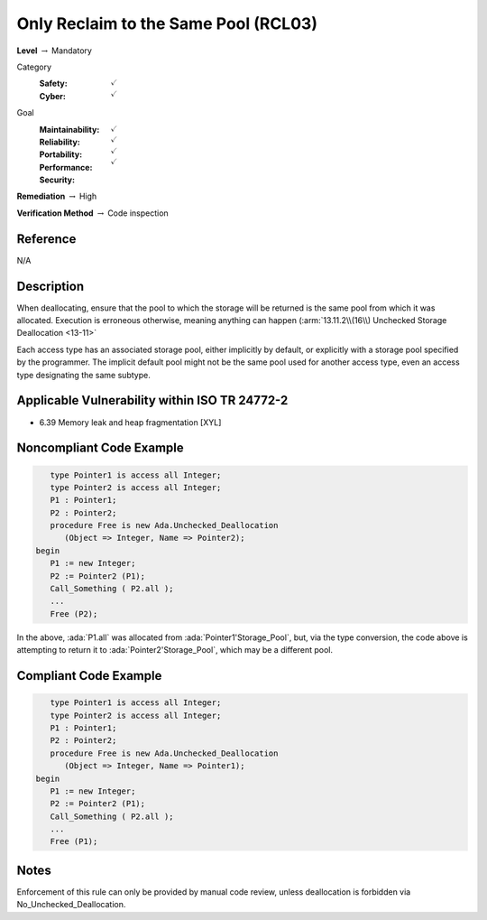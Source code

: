 ---------------------------------------
Only Reclaim to the Same Pool (RCL03)
---------------------------------------

**Level** :math:`\rightarrow` Mandatory

Category
   :Safety: :math:`\checkmark`
   :Cyber: :math:`\checkmark`

Goal
   :Maintainability: :math:`\checkmark`
   :Reliability: :math:`\checkmark`
   :Portability: :math:`\checkmark`
   :Performance:
   :Security: :math:`\checkmark`

**Remediation** :math:`\rightarrow` High

**Verification Method** :math:`\rightarrow` Code inspection

+++++++++++
Reference
+++++++++++

N/A

+++++++++++++
Description
+++++++++++++

When deallocating, ensure that the pool to which the storage will be returned
is the same pool from which it was allocated. Execution is erroneous
otherwise, meaning anything can happen
(:arm:`13.11.2\\(16\\) Unchecked Storage Deallocation <13-11>`

Each access type has an associated storage pool, either implicitly by default,
or explicitly with a storage pool specified by the programmer. The implicit
default pool might not be the same pool used for another access type, even an
access type designating the same subtype.

++++++++++++++++++++++++++++++++++++++++++++++++
Applicable Vulnerability within ISO TR 24772-2
++++++++++++++++++++++++++++++++++++++++++++++++

* 6.39 Memory leak and heap fragmentation [XYL]

+++++++++++++++++++++++++++
Noncompliant Code Example
+++++++++++++++++++++++++++

.. code-block:: Ada

      type Pointer1 is access all Integer;
      type Pointer2 is access all Integer;
      P1 : Pointer1;
      P2 : Pointer2;
      procedure Free is new Ada.Unchecked_Deallocation
         (Object => Integer, Name => Pointer2);
   begin
      P1 := new Integer;
      P2 := Pointer2 (P1);
      Call_Something ( P2.all );
      ...
      Free (P2);

In the above, :ada:`P1.all` was allocated from :ada:`Pointer1'Storage_Pool`,
but, via the type conversion, the code above is attempting to return it to
:ada:`Pointer2'Storage_Pool`, which may be a different pool.

++++++++++++++++++++++++
Compliant Code Example
++++++++++++++++++++++++

.. code-block:: Ada

      type Pointer1 is access all Integer;
      type Pointer2 is access all Integer;
      P1 : Pointer1;
      P2 : Pointer2;
      procedure Free is new Ada.Unchecked_Deallocation
         (Object => Integer, Name => Pointer1);
   begin
      P1 := new Integer;
      P2 := Pointer2 (P1);
      Call_Something ( P2.all );
      ...
      Free (P1);

+++++++
Notes
+++++++

Enforcement of this rule can only be provided by manual code review, unless
deallocation is forbidden via No_Unchecked_Deallocation.
